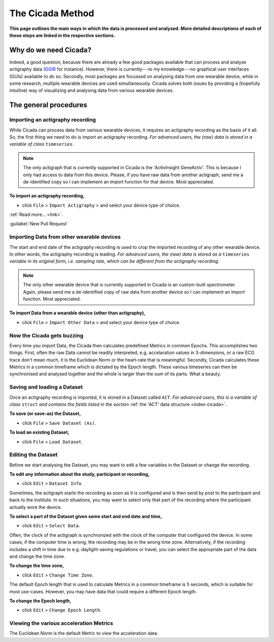 .. _overview-method-top:

=================
The Cicada Method
=================

**This page outlines the main ways in which the data is processed and analysed. More detailed descriptions of each of these steps are linked in the respective sections.**

Why do we need Cicada?
======================

Indeed, a good question, because there are already a few good packages available that can process and analyse actigraphy data (`GGIR`_ for instance). However, there is currently---to my knowledge---no graphical user interfaces (GUIs) available to do so. Secondly, most packages are focussed on analysing data from one wearable device, while in some research, multiple wearable devices are used simultaneously. Cicada solves both issues by providing a (hopefully intuitive) way of visualizing and analysing data from various wearable devices.

.. _`GGIR`: https://cran.r-project.org/web/packages/GGIR/index.html

The general procedures
======================

Importing an actigraphy recording
---------------------------------

While Cicada can process data from various wearable devices, it requires an actigraphy recording as the basis of it all. So, the first thing we need to do is import an actigraphy recording. *For advanced users, the (raw) data is stored in a variable of class* ``timeseries``.

.. note::

    The only actigraph that is currently supported in Cicada is the 'ActivInsight GeneActiv'. This is because I only had access to data from this device. Please, if you have raw data from another actigraph, send me a de-identified copy so I can implement an import function for that device. Most appreciated.

**To import an actigraphy recording,**

- click ``File`` > ``Import Actigraphy`` > and select your device type of choice.

:ref:`Read more... <link>`.

:guilabel:`New Pull Request`

Importing Data from other wearable devices
------------------------------------------

The start and end date of the actigraphy recording is used to crop the imported recording of any other wearable device. In other words, the actigraphy recording is leading. *For advanced users, the (raw) data is stored as a* ``timeseries`` *variable in its original form, i.e. sampling rate, which can be different from the actigraphy recording*.

.. note::

    The only other wearable device that is currently supported in Cicada is an custom-built spectrometer. Again, please send me a de-identified copy of raw data from another device so I can implement an import function. Most appreciated.

**To import Data from a wearable device (other than actigraphy),**

- click ``File`` > ``Import Other Data`` > and select your device type of choice.

Now the Cicada gets buzzing
---------------------------

Every time you import Data, the Cicada then calculates predefined Metrics in common Epochs. This accomplishes two things. First, often the raw Data cannot be readily interpreted, e.g. accelaration values in 3-dimensions, or a raw ECG trace don't mean much, it is the Euclidean Norm or the heart-rate that is meaningful. Secondly, Cicada calculates these Metrics in a common timeframe which is dictated by the Epoch length. These various timeseries can then be synchronised and analysed together and the whole is larger than the sum of its parts. What a beauty.

Saving and loading a Dataset
----------------------------

Once an actigraphy recording is imported, it is stored in a Dataset called ``ACT``. *For advanced users, this is a variable of class* ``struct`` *and contains the fields listed in the section* :ref:`the 'ACT' data structure <index-cicada>`. 

**To save (or save-as) the Dataset,**

- click ``File`` > ``Save Dataset (As)``.

**To load an existing Dataset,**

- click ``File`` > ``Load Dataset``.

Editing the Dataset
-------------------

Before we start analysing the Dataset, you may want to edit a few variables in the Dataset or change the recording.

**To edit any information about the study, participant or recording,**

- click ``Edit`` > ``Dataset Info``.

Sometimes, the actigraph starts the recording as soon as it is configured and is then send by post to the participant and back to the institute. In such situations, you may want to select only that part of the recording where the participant actually wore the device.

**To select a part of the Dataset given some start and end date and time,**

- click ``Edit`` > ``Select Data``.

Often, the clock of the actigraph is synchronized with the clock of the computer that configured the device. In some cases, if the computer time is wrong, the recording may be in the wrong time zone. Alternatively, if the recording includes a shift in time due to e.g. daylight-saving regulations or travel, you can select the appropriate part of the data and change the time zone.

**To change the time zone,**

- click ``Edit`` > ``Change Time Zone``.

The default Epoch length that is used to calculate Metrics in a common timeframe is 5 seconds, which is suitable for most use-cases. However, you may have data that could require a different Epoch length.

**To change the Epoch length,**

- click ``Edit`` > ``Change Epoch Length``.

Viewing the various acceleration Metrics
----------------------------------------

The Euclidean Norm is the default Metric to view the acceleration data.
